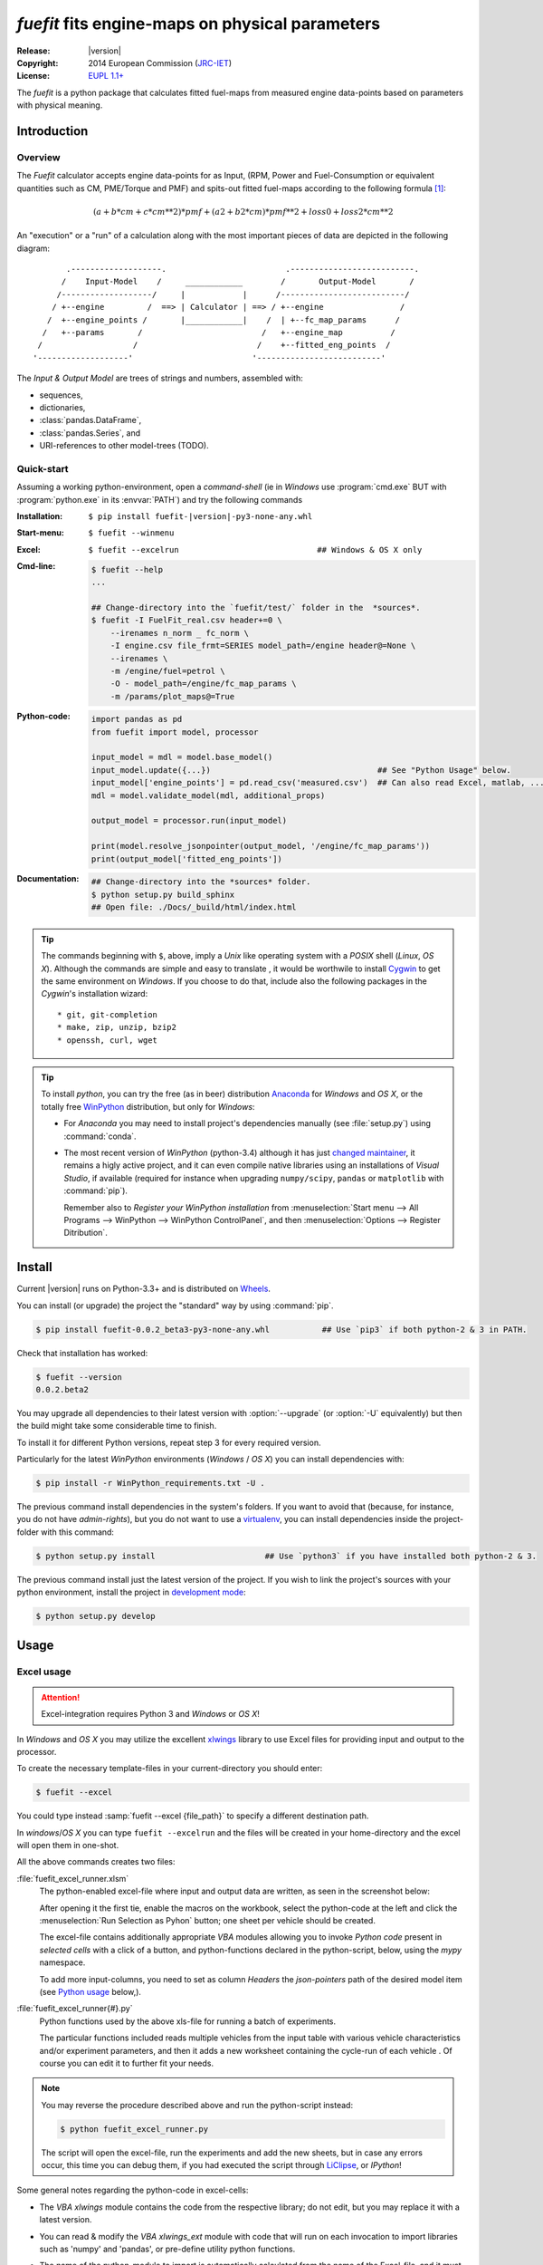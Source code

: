 ################################################
*fuefit* fits engine-maps on physical parameters
################################################
:Release:       |version|
:Copyright:     2014 European Commission (`JRC-IET <http://iet.jrc.ec.europa.eu/>`_)
:License:       `EUPL 1.1+ <https://joinup.ec.europa.eu/software/page/eupl>`_

The *fuefit* is a python package that calculates fitted fuel-maps from measured engine data-points 
based on parameters with physical meaning.


.. _before-intro:

Introduction
============

Overview
--------
The *Fuefit* calculator accepts engine data-points for as Input,
(RPM, Power and Fuel-Consumption or equivalent quantities such as CM, PME/Torque and PMF) 
and spits-out fitted fuel-maps according to the following formula [#]_:

.. math::

   (a + b*cm + c*cm**2)*pmf + (a2 + b2*cm)*pmf**2 + loss0 + loss2*cm**2


An "execution" or a "run" of a calculation along with the most important pieces of data 
are depicted in the following diagram::


          .-------------------.                         .--------------------------.
         /    Input-Model    /     ____________        /       Output-Model       /
        /-------------------/     |            |      /--------------------------/
       / +--engine         /  ==> | Calculator | ==> / +--engine                /
      /  +--engine_points /       |____________|    /  | +--fc_map_params      /
     /   +--params       /                         /   +--engine_map          /
    /                   /                         /    +--fitted_eng_points  /
   '-------------------'                         '--------------------------'

The *Input & Output Model* are trees of strings and numbers, assembled with:

* sequences,
* dictionaries,
* :class:`pandas.DataFrame`,
* :class:`pandas.Series`, and
* URI-references to other model-trees (TODO).


Quick-start
-----------
Assuming a working python-environment, open a *command-shell* (ie in *Windows* use :program:`cmd.exe` BUT 
with :program:`python.exe` in its :envvar:`PATH`) and try the following commands 

:Installation:  ``$ pip install fuefit-|version|-py3-none-any.whl``  
:Start-menu:    ``$ fuefit --winmenu`` 
:Excel:         ``$ fuefit --excelrun                             ## Windows & OS X only``
:Cmd-line:
    .. code-block:: console

        $ fuefit --help
        ...
        
        ## Change-directory into the `fuefit/test/` folder in the  *sources*.
        $ fuefit -I FuelFit_real.csv header+=0 \
            --irenames n_norm _ fc_norm \
            -I engine.csv file_frmt=SERIES model_path=/engine header@=None \
            --irenames \
            -m /engine/fuel=petrol \
            -O - model_path=/engine/fc_map_params \
            -m /params/plot_maps@=True

:Python-code: 
    .. code-block:: python
    
        import pandas as pd
        from fuefit import model, processor
        
        input_model = mdl = model.base_model()
        input_model.update({...})                                   ## See "Python Usage" below.
        input_model['engine_points'] = pd.read_csv('measured.csv')  ## Can also read Excel, matlab, ...
        mdl = model.validate_model(mdl, additional_props) 
        
        output_model = processor.run(input_model)
        
        print(model.resolve_jsonpointer(output_model, '/engine/fc_map_params'))
        print(output_model['fitted_eng_points'])
:Documentation:  
    .. code-block:: console

        ## Change-directory into the *sources* folder.
        $ python setup.py build_sphinx
        ## Open file: ./Docs/_build/html/index.html

.. Tip::
    The commands beginning with ``$``, above, imply a *Unix* like operating system with a *POSIX* shell
    (*Linux*, *OS X*). Although the commands are simple and easy to translate , it would be worthwile to install
    `Cygwin <https://www.cygwin.com/>`_ to get the same environment on *Windows*.
    If you choose to do that, include also the following packages in the *Cygwin*'s installation wizard::

        * git, git-completion
        * make, zip, unzip, bzip2
        * openssh, curl, wget

.. Tip:: 
    To install *python*, you can try the free (as in beer) distribution
    `Anaconda <http://docs.continuum.io/anaconda/pkg-docs.html>`_ for *Windows* and *OS X*, or
    the totally free `WinPython <http://winpython.sourceforge.net/>`_ distribution, but only for *Windows*:

    * For *Anaconda* you may need to install project's dependencies manually (see :file:`setup.py`)
      using :command:`conda`.
    * The most recent version of *WinPython* (python-3.4) although it has just 
      `changed maintainer  <http://sourceforge.net/projects/stonebig.u/files/>`_,
      it remains a higly active project, and it can even compile native libraries using an installations of 
      *Visual Studio*, if available
      (required for instance when upgrading ``numpy/scipy``, ``pandas`` or ``matplotlib`` with :command:`pip`).
      
      Remember also to *Register your WinPython installation* from 
      :menuselection:`Start menu --> All Programs --> WinPython --> WinPython ControlPanel`, and then
      :menuselection:`Options --> Register Ditribution`.
      

.. _before-install:

Install
=======
Current |version| runs on Python-3.3+ and is distributed on `Wheels <https://pypi.python.org/pypi/wheel>`_.

You can install (or upgrade) the project the "standard" way by using :command:`pip`.

.. code-block:: console

    $ pip install fuefit-0.0.2_beta3-py3-none-any.whl           ## Use `pip3` if both python-2 & 3 in PATH.


Check that installation has worked:

.. code-block:: console

    $ fuefit --version
    0.0.2.beta2

.. Tip:
    To debug the installation, you can export a non-empty :envvar:`DISTUTILS_DEBUG` 
    and *distutils* will print detailed information about what it is doing and/or 
    print the whole command line when an external program (like a C compiler) fails.


You may upgrade all dependencies to their latest version with :option:`--upgrade` (or :option:`-U` equivalently) 
but then the build might take some considerable time to finish.

To install it for different Python versions, repeat step 3 for every required version.

Particularly for the latest *WinPython* environments (*Windows* / *OS X*) you can install dependencies with: 

.. code-block:: console

    $ pip install -r WinPython_requirements.txt -U .


The previous command install dependencies in the system's folders.
If you want to avoid that (because, for instance, you do not have *admin-rights*), but 
you do not want to use a `virtualenv <http://docs.python-guide.org/en/latest/dev/virtualenvs/>`_, 
you can install dependencies inside the project-folder with this command:

.. code-block:: console

    $ python setup.py install                       ## Use `python3` if you have installed both python-2 & 3.
    

The previous command install just the latest version of the project.
If you wish to link the project's sources with your python environment, install the project 
in `development mode <http://pythonhosted.org/setuptools/setuptools.html#development-mode>`_:

.. code-block:: console

    $ python setup.py develop



.. _before-usage:

Usage
=====
Excel usage
-----------
.. Attention:: Excel-integration requires Python 3 and *Windows* or *OS X*!

In *Windows* and *OS X* you may utilize the excellent `xlwings <http://xlwings.org/quickstart/>`_ library 
to use Excel files for providing input and output to the processor.

To create the necessary template-files in your current-directory you should enter:

.. code-block:: console

     $ fuefit --excel
     

You could type instead :samp:`fuefit --excel {file_path}` to specify a different destination path.

In *windows*/*OS X* you can type ``fuefit --excelrun`` and the files will be created in your home-directory 
and the excel will open them in one-shot.

All the above commands creates two files:

:file:`fuefit_excel_runner.xlsm`
    The python-enabled excel-file where input and output data are written, as seen in the screenshot below:
    
    .. image:: docs/xlwings_screenshot.png
        :scale: 50%
        :alt: Screenshot of the `fuefit_excel_runner.xlsm` file.
        
    After opening it the first tie, enable the macros on the workbook, select the python-code at the left and click 
    the :menuselection:`Run Selection as Pyhon` button; one sheet per vehicle should be created.

    The excel-file contains additionally appropriate *VBA* modules allowing you to invoke *Python code* 
    present in *selected cells* with a click of a button, and python-functions declared in the python-script, below,
    using the `mypy` namespace. 
    
    To add more input-columns, you need to set as column *Headers* the *json-pointers* path of the desired 
    model item (see `Python usage`_ below,).

:file:`fuefit_excel_runner{#}.py`   
    Python functions used by the above xls-file for running a batch of experiments.  
    
    The particular functions included reads multiple vehicles from the input table with various  
    vehicle characteristics and/or experiment parameters, and then it adds a new worksheet containing 
    the cycle-run of each vehicle . 
    Of course you can edit it to further fit your needs.


.. Note:: You may reverse the procedure described above and run the python-script instead:

    .. code-block:: console
    
         $ python fuefit_excel_runner.py
    
    The script will open the excel-file, run the experiments and add the new sheets, but in case any errors occur, 
    this time you can debug them, if you had executed the script through `LiClipse <http://www.liclipse.com/>`__, 
    or *IPython*! 


Some general notes regarding the python-code in excel-cells:

* The *VBA* `xlwings` module contains the code from the respective library; do not edit, but you may replace it 
  with a latest version. 
* You can read & modify the *VBA* `xlwings_ext` module with code that will run on each invocation 
  to import libraries such as 'numpy' and 'pandas', or pre-define utility python functions.
* The name of the python-module to import is automatically calculated from the name of the Excel-file,
  and it must be valid as a python module-name.  Therefore do not use non-alphanumeric characters such as 
  spaces(` `), dashes(`-`) and dots(`.`) on the Excel-file.
* Double-quotes(") do not work for denoting python-strings in the cells; use single-quotes(') instead.
* You cannot enter multiline or indentated python-code such as functions and/or  ```if-then-else`` expressions; 
  move such code into the python-file. 
* There are two pre-defined python variables on each cell, `cr` and `cc`, refering to "cell_row" and 
  "cell_column" coordinates of the cell, respectively.  For instance, to use the right-side column as 
  a poor-man's debugging aid, you may use this statement in a cell:

  .. code-block:: python
    
    Range((cr, cc+1)).value = 'Some string or number'

* On errors, the log-file is written in :file:`{userdir}/AppData/Roaming/Microsoft/Excel/XLSTART/xlwings_log.txt` 
  for as long as **the message-box is visible, and it is deleted automatically after you click 'ok'!**
* Read http://docs.xlwings.org/quickstart.html

    
.. Tip:: 
    You can permanently enable your Excel installation to support *xlwings* by copying
    the *VBA* modules of the demo-excel file ``xlwings`` and ``xlwings-ext`` into 
    your :file:`PERSONAL.XLSB` workbook, as explaine here: 
    http://office.microsoft.com/en-001/excel-help/copy-your-macros-to-a-personal-macro-workbook-HA102174076.aspx.
    
    You can even `add a new Ribbon-button <http://msdn.microsoft.com/en-us/library/bb386104.aspx>`_ 
    to execute the selected cells as python-code.  Set this new button to invoke the ``RunSelectionAsPython()``
    *VBA* function.

    If you do the above, remember that *VBA*-code in your personal-workbook takes precedance over any code
    present in your currently open workbook.


Cmd-line usage
--------------

    fuefit -v\
        -I fuefit/test/FuelFit.xlsx sheetname+=0 header@=None names:='["p","rpm","fc"]' \
        -I fuefit/test/engine.csv file_frmt=SERIES model_path=/engine header@=None \
        -m /engine/fuel=petrol \
        -O ~t1.csv model_path=/engine_points index?=false \
        -O ~t2.csv model_path=/engine_map index?=false \
        -O ~t.csv model_path= -m /params/plot_maps@=True


Python usage
------------
Example code:

.. code-block:: pycon

    >> from fuefit import model, processor

    >> input_model = model.base_model()
    >> input_model.update({
        "engine": {
            "fuel": "diesel",
            "p_max": 95,
            "n_idle": 850,
            "n_rated": 6500,
            "stroke": 94.2,
            "capacity": 2000,
            "bore": null,
            "cylinders": null,
        }
    })

    >> model.validate_model(input_model)

    >> output_model = processor.run(input_model)

    >> print(output_model['engine'])
    >> print(output_model['fitted_eng_maps'])


For information on the model-data, check the schema:

.. code-block:: pycon

    >> print(fuefit.model.model_schema())


You can always check the Test-cases and the :mod:`fuefit.cmdline` for sample code.
You explore documentation in Html by serving it with a web-server:



.. _before-contribute:

Contribute
==========
[TBD]

Development team
----------------

* Author:
    * Kostis Anagnostopoulos
* Contributing Authors:
    * Giorgos Fontaras for the physics, policy and admin support.




.. _before-indices:

Footnotes
=========

.. _before-footer:

.. [#] Bastiaan Zuurendonk, Maarten Steinbuch(2005):
        "Advanced Fuel Consumption and Emission Modeling using Willans line scaling techniques for engines",
        *Technische Universiteit Eindhoven*, 2005, 
        Department Mechanical Engineering, Dynamics and Control Technology Group,
        http://alexandria.tue.nl/repository/books/612441.pdf


